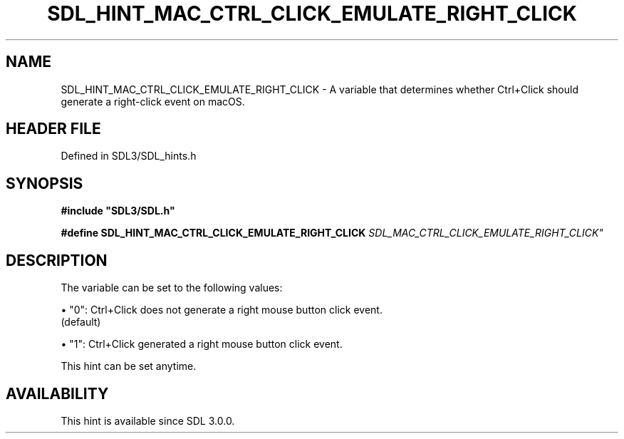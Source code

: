 .\" This manpage content is licensed under Creative Commons
.\"  Attribution 4.0 International (CC BY 4.0)
.\"   https://creativecommons.org/licenses/by/4.0/
.\" This manpage was generated from SDL's wiki page for SDL_HINT_MAC_CTRL_CLICK_EMULATE_RIGHT_CLICK:
.\"   https://wiki.libsdl.org/SDL_HINT_MAC_CTRL_CLICK_EMULATE_RIGHT_CLICK
.\" Generated with SDL/build-scripts/wikiheaders.pl
.\"  revision SDL-3.1.2-no-vcs
.\" Please report issues in this manpage's content at:
.\"   https://github.com/libsdl-org/sdlwiki/issues/new
.\" Please report issues in the generation of this manpage from the wiki at:
.\"   https://github.com/libsdl-org/SDL/issues/new?title=Misgenerated%20manpage%20for%20SDL_HINT_MAC_CTRL_CLICK_EMULATE_RIGHT_CLICK
.\" SDL can be found at https://libsdl.org/
.de URL
\$2 \(laURL: \$1 \(ra\$3
..
.if \n[.g] .mso www.tmac
.TH SDL_HINT_MAC_CTRL_CLICK_EMULATE_RIGHT_CLICK 3 "SDL 3.1.2" "Simple Directmedia Layer" "SDL3 FUNCTIONS"
.SH NAME
SDL_HINT_MAC_CTRL_CLICK_EMULATE_RIGHT_CLICK \- A variable that determines whether Ctrl+Click should generate a right-click event on macOS\[char46]
.SH HEADER FILE
Defined in SDL3/SDL_hints\[char46]h

.SH SYNOPSIS
.nf
.B #include \(dqSDL3/SDL.h\(dq
.PP
.BI "#define SDL_HINT_MAC_CTRL_CLICK_EMULATE_RIGHT_CLICK "SDL_MAC_CTRL_CLICK_EMULATE_RIGHT_CLICK"
.fi
.SH DESCRIPTION
The variable can be set to the following values:


\(bu "0": Ctrl+Click does not generate a right mouse button click event\[char46]
  (default)

\(bu "1": Ctrl+Click generated a right mouse button click event\[char46]

This hint can be set anytime\[char46]

.SH AVAILABILITY
This hint is available since SDL 3\[char46]0\[char46]0\[char46]


